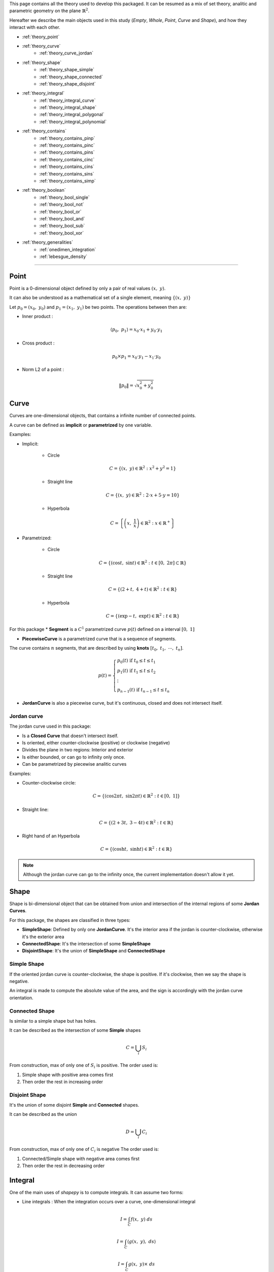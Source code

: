 .. _theory:

This page contains all the theory used to develop this packaged.
It can be resumed as a mix of set theory, analitic and parametric geometry on the plane :math:`\mathbb{R}^2`.

Hereafter we describe the main objects used in this study (`Empty`, `Whole`, `Point`, `Curve` and `Shape`),
and how they interact with each other.


* :ref:`theory_point`
* :ref:`theory_curve`
    * :ref:`theory_curve_jordan`
* :ref:`theory_shape`
    * :ref:`theory_shape_simple`
    * :ref:`theory_shape_connected`
    * :ref:`theory_shape_disjoint`
* :ref:`theory_integral`
    * :ref:`theory_integral_curve`
    * :ref:`theory_integral_shape`
    * :ref:`theory_integral_polygonal`
    * :ref:`theory_integral_polynomial`
* :ref:`theory_contains`
    * :ref:`theory_contains_pinp`
    * :ref:`theory_contains_pinc`
    * :ref:`theory_contains_pins`
    * :ref:`theory_contains_cinc`
    * :ref:`theory_contains_cins`
    * :ref:`theory_contains_sins`
    * :ref:`theory_contains_simp`
* :ref:`theory_boolean`
    * :ref:`theory_bool_single`
    * :ref:`theory_bool_not`
    * :ref:`theory_bool_or`
    * :ref:`theory_bool_and`
    * :ref:`theory_bool_sub`
    * :ref:`theory_bool_xor`
* :ref:`theory_generalities`
    * :ref:`onedimen_integration`
    * :ref:`lebesgue_density`

-----------------------------------------------------------------------------

.. _theory_point:

=====
Point
=====

Point is a 0-dimensional object defined by only a pair of real values :math:`(x, \ y)`.

It can also be understood as a mathematical set of a single element, meaning  :math:`\{(x, \ y)\}`

Let :math:`p_0 = \left(x_0, \ y_0\right)` and :math:`p_1 = \left(x_1, \ y_1\right)` be two points.
The operations between then are:

* Inner product :

.. math::
    \langle p_0, \ p_1 \rangle = x_0 \cdot x_1 + y_0 \cdot y_1

* Cross product :

.. math::
    p_0 \times p_1 = x_0 \cdot y_1 - x_1 \cdot y_0

* Norm L2 of a point :

.. math::
    \|p_0\| = \sqrt{x_0^2 + y_0^2}



.. _theory_curve:

=====
Curve
=====

Curves are one-dimensional objects, that contains a infinite number of connected points.
    
A curve can be defined as **implicit** or **parametrized** by one variable.

Examples:

* Implicit:

    * Circle

    .. math::
        C = \left\{\left(x, \ y\right) \in \mathbb{R}^2 : x^2 + y^2 = 1\right\}

    * Straight line

    .. math::
        C = \left\{\left(x, \ y\right) \in \mathbb{R}^2 : 2\cdot x + 5 \cdot y = 10\right\}

    * Hyperbola

    .. math::
        C = \left\{\left(x, \ \dfrac{1}{x}\right) \in \mathbb{R}^2 : x \in \mathbb{R}^{+}\right\}

* Parametrized:

    * Circle 

    .. math::
        C = \left\{\left(\cos t, \ \sin t\right) \in \mathbb{R}^2 : t \in \left[0, \ 2\pi\right] \subset \mathbb{R}\right\}

    * Straight line

    .. math::
        C = \left\{\left(2+t, \ 4+t\right) \in \mathbb{R}^2 : t \in \mathbb{R}\right\}

    * Hyperbola

    .. math::
        C = \left\{\left(\exp -t, \ \exp t\right) \in \mathbb{R}^2 : t \in \mathbb{R}\right\}

For this package
* **Segment** is a :math:`C^{1}` parametrized curve :math:`p(t)` defined on a interval :math:`\left[0, \ 1\right]`

* **PiecewiseCurve** is a parametrized curve that is a sequence of segments. 

The curve contains :math:`n` segments, that are described by using **knots** :math:`\left[t_0, \ t_1, \ \cdots, \ t_n\right]`.

.. math::
    p(t) = \begin{cases}p_{0}(t) \ \ \ \ \ \text{if} \ t_{0} \le t \le t_{1} \\ p_{1}(t) \ \ \ \ \ \text{if} \ t_{1} \le t \le t_{2} \\ \vdots \\ p_{n-1}(t) \ \ \ \ \ \text{if} \ t_{n-1} \le t \le t_{n} \end{cases}

* **JordanCurve** is also a piecewise curve, but it's continuous, closed and does not intersect itself.


.. _theory_curve_jordan:

Jordan curve
------------

The jordan curve used in this package:

* Is a **Closed Curve** that doesn't intersect itself.
* Is oriented, either counter-clockwise (positive) or clockwise (negative)
* Divides the plane in two regions: Interior and exterior
* Is either bounded, or can go to infinity only once.
* Can be parametrized by piecewise analitic curves

Examples:

* Counter-clockwise circle:

.. math::
    C = \left\{\left(\cos 2\pi t, \ \sin 2\pi t\right) \in \mathbb{R}^2 : t \in \left[0, \ 1\right]\right\}

* Straight line:

.. math::
    C = \left\{\left(2+3t, \ 3-4t\right) \in \mathbb{R}^2 : t \in \mathbb{R}\right\}

* Right hand of an Hyperbola

.. math::
    C = \left\{\left(\cosh t, \ \sinh t\right) \in \mathbb{R}^2 : t \in \mathbb{R}\right\}

.. note::
    Although the jordan curve can go to the infinity once, the current implementation doesn't allow it yet.


.. _theory_shape:

=====
Shape
=====

Shape is bi-dimensional object that can be obtained from union and intersection
of the internal regions of some **Jordan Curves**.

For this package, the shapes are classified in three types:

* **SimpleShape**: Defined by only one **JordanCurve**. It's the interior area if the jordan is counter-clockwise, otherwise it's the exterior area
* **ConnectedShape**: It's the intersection of some **SimpleShape**
* **DisjointShape**: It's the union of **SimpleShape** and **ConnectedShape**

.. _theory_shape_simple:

Simple Shape
------------

If the oriented jordan curve is counter-clockwise, the shape is positive.
If it's clockwise, then we say the shape is negative.

An integral is made to compute the absolute value of the area,
and the sign is accordingly with the jordan curve orientation.

.. _theory_shape_connected:

Connected Shape
---------------

Is similar to a simple shape but has holes.

It can be described as the intersection of some **Simple** shapes

.. math::
    C = \bigcup_{i} S_i

From construction, max of only one of :math:`S_i` is positive.
The order used is:

1. Simple shape with positive area comes first
2. Then order the rest in increasing order


.. _theory_shape_disjoint:

Disjoint Shape
--------------

It's the union of some disjoint **Simple** and **Connected** shapes.

It can be described as the union

.. math::
    D = \bigcup_{i} C_i

From construction, max of only one of :math:`C_i` is negative
The order used is:

1. Connected/Simple shape with negative area comes first
2. Then order the rest in decreasing order


.. _theory_integral:

========
Integral
========

One of the main uses of `shapepy` is to compute integrals.
It can assume two forms:

* Line integrals : When the integration occurs over a curve, one-dimensional integral

.. math::
    I = \int_{C} f(x, \ y) \ ds

.. math::
    I = \int_{C} \langle g(x, \ y) , \ ds\rangle

.. math::
    I = \int_{C} g(x, \ y) \times \ ds

* Shape integrals : Bidimensional

.. math::
    I = \int_{S} f(x, \ y) \ dx \ dy

The computation of the integral can change depending on the function and on the curve/shape.
Here we show how we compute 


.. _theory_integral_curve:

Curve integrals
---------------

Three types of line integrals were given.

.. math::
    I = \int_{C} f(x, \ y) \ ds = \sum_{k=0}^{n-1} \int_{t_k}^{t_{k+1}} f(x(t), \ y(t)) \ \|p'(t)\| \ dt

.. math::
    I = \int_{C} \langle g(x, \ y) , \ ds\rangle = \sum_{k=0}^{n-1} \int_{t_k}^{t_{k+1}} \langle g(x(t), \ y(t)), \  p'(t) \rangle \ dt

.. math::
    I = \int_{C} g(x, \ y) \times \ ds = \sum_{k=0}^{n-1} \int_{t_k}^{t_{k+1}} g(x(t), \ y(t)) \times  p'(t) \ dt



.. _theory_integral_shape:

Shape integrals
---------------

The shapes are classified in **Simple**, **Connected** and **Disjoint**.

* If :math:`S` is disjoint, then it's the union of subshapes :math:`S_i`, it's transformed

.. math::
    I = \int_{\cup_i S_{i}} f(x, \ y) \ dS = \sum_{i} \int_{S_i} f(x, \ y) \ dS

* If :math:`S` is connected, then it's the intersection of simple shapes :math:`S_i`, it's transformed

.. math::
    I = \int_{\cup_i S_{i}} f(x, \ y) \ dS = \sum_{i} \int_{S_i} f(x, \ y) \ dS

Meaning, the integral over **Connected** or **Disjoint** are transformed into integrals over **Simple** shapes.

The strategy to integrate over a simple shape is transform the integral over the area, into a integral over
the jordan curve (its boundary) by using Green's theorem

.. math::
    \int_{S} \left(\dfrac{\partial Q}{\partial x} - \dfrac{\partial P}{\partial y} \right) dx \ dy = \int_{C} P \ dx + Q \ dy

Without loss of generality, take :math:`\alpha \in \mathbb{R}` a constant, and set

.. math::
    P(x, \ y) = \left(\alpha - 1 \right) \int f(x, \ y) \ dy

.. math::
    Q(x, \ y) = \alpha \cdot \int f(x, \ y) \ dx

If :math:`f(x, \ y)` is polynomial then

.. math::
    f(x, \ y) = x^{a} \cdot y^{b}

Hence

.. math::
    P = \dfrac{\alpha-1}{b+1} \cdot x^{a} \cdot y^{b+1}
.. math::
    Q = \dfrac{\alpha}{a+1} \cdot x^{a+1} \cdot y^{b}

In special, take :math:`\alpha = (a+1)/(a+b+2)` and the integral is transformed

.. math::
    P \ dx + Q \ dy = \dfrac{x^{a} \cdot y^{b}}{a+b+2} \cdot \left(x \ dy - y \ dx\right)

.. math::
    I = \int_{S} x^{a} y_{b} \ dx \ dy = \dfrac{1}{a+b+2} \int_{C} x^{a} y^{b} \cdot \left(x \ dy - y \ dx\right)

Since every parametric curve is divided in :math:`n` intervals, it's written

.. math::
    I = \dfrac{1}{a+b+2} \sum_{k=0}^{n-1} \int_{t_k}^{t_{k+1}} x(t)^a \cdot y(t)^2 \cdot p(t) \times p'(t) \ dt

This integral is easier computed by using :ref:`onedimen_integration`.


.. _theory_integral_polygonal:

Polygonal
---------

In special, if :math:`S` is a polygon, the integrals can be simplified even more.
The curve can be divided into :math:`n` segments that connects two vertices :math:`V_k` and :math:`V_{k+1}`.

.. math::
    p(t) = (1-t) \cdot V_{k} + t \cdot V_{k+1}

.. math::
    x \ dy - y \ dx = p \times p' = V_{k} \times V_{k+1}

.. math::
    I = \int_{S} x^a y^b \ dx \ dy = \sum_{k=0}^{n-1} \dfrac{V_{k} \times V_{k+1}}{a+b+2} \underbrace{\int_{0}^{1} x^{a} y^{b} dt}_{I_{a,b,k}}

The right integral can be expanded and then use the integral of beta function

.. math::
    \int_{0}^{1} \left(1-t\right)^{a} \cdot t^b \ dt = \dfrac{1}{a+b+1} \cdot \dfrac{1}{\binom{a+b}{a}}

.. math::
    (a+b+1) \binom{a+b}{a} \cdot I_{a,b,k} = \sum_{i=0}^{a}\sum_{j=0}^{b}\binom{i+j}{j}\binom{a+b-i-j}{b-j}x_{k}^{a-i}x_{k+1}^{i}y_{k}^{b-j}y_{k+1}^{j}

.. math::
    \dfrac{(a+b+2)!}{a! \cdot b!} \cdot I = \sum_{k=0}^{n-1} \left(x_{k}y_{k+1}-x_{k+1}y_{k}\right)\sum_{i=0}^{a}\sum_{j=0}^{b} X_{k,i} \cdot M_{ij} \cdot Y_{k,j}

With

.. math::
    M_{ij} = \binom{i+j}{j}\binom{a+b-i-j}{b-j}; \ \ \ \ X_{k,i} = x_{k}^{a-i} \cdot x_{k+1}^{i}; \ \ \ \ Y_{k, j} = y_{k}^{b-j}y_{k+1}^{j}

.. code-block:: python

    def integrate(vertices: np.ndarray, a: int, b: int) -> float:
        vertices = np.array(vertices)
        if vertices.ndim != 2 or vertices.shape[1] != 2:
            raise ValueError(f"Invalid vertices! {vertices.shape}")
        matrix = np.zeros((a + 1, b + 1), dtype="int64")
        for i in range(a + 1):
            for j in range(b + 1):
                matrix[i, j] = sp.binomial(i + j, i) * sp.binomial(a + b - i - j, b - j)
        shiverts = np.roll(vertices, shift=-1, axis=0)
        cross = vertices[:, 0] * shiverts[:, 1] - vertices[:, 1] * shiverts[:, 0]
        xvand0 = np.vander(vertices[:, 0], a + 1)
        xvand1 = np.vander(shiverts[:, 0], a + 1, True)
        yvand0 = np.vander(vertices[:, 1], b + 1)
        yvand1 = np.vander(shiverts[:, 1], b + 1, True)
        soma = np.einsum("k,ki,ki,ij,kj,kj", cross, xvand0, xvand1, matrix, yvand0, yvand1)
        denom = (a + b + 2) * (a + b + 1) * sp.binomial(a + b, a)
        return soma / denom



.. _theory_integral_polynomial:

Polynomial
----------

If :math:`S` is a polygonomial by parts, then for an interval :math:`\left[t_k, \ t_{k+1}\right]`

.. math::
    x_{k}(t) = x_0 + x_1 \cdot t + \cdots + x_q \cdot t^q
.. math::
    y_{k}(t) = y_0 + y_1 \cdot t + \cdots + y_q \cdot t^q



.. _theory_contains:

========
Contains
========

Deciding if a set :math:`A` is (or not) a subset of :math:`B` is not a trivial.
This section describes the algorithms to decide it.

Basically either :math:`A` and :math:`B` can assume the forms of **Empty**, **Point**, **Curve**, **Shape**, **Whole**

That means, :math:`5 \times 5 = 25` possibilities.
The table here after reduces the quantity of verifications to 6, 
which are represented by the empty spaces

.. table::
    :align: center

    +-------+-------+-------+-------+-------+-------+
    |       | Empty | Point | Curve | Shape | Whole |
    +=======+=======+=======+=======+=======+=======+
    | Empty |   T   |   T   |   T   |   T   |   T   |
    +-------+-------+-------+-------+-------+-------+
    | Point |   F   |       |       |       |   T   |
    +-------+-------+-------+-------+-------+-------+
    | Curve |   F   |   F   |       |       |   T   |
    +-------+-------+-------+-------+-------+-------+
    | Shape |   F   |   F   |   F   |       |   T   |
    +-------+-------+-------+-------+-------+-------+
    | Whole |   F   |   F   |   F   |   F   |   T   |
    +-------+-------+-------+-------+-------+-------+

The next sections verifies these 6 missing verifications.


.. _theory_contains_pinp:

Point in Point
--------------

Point is a 0-dimensional object, and contains only one element : the point itself.
Therefore, a point contains another point if, and only if the points are equal.

.. math::
    A \subset B \Leftrightarrow A = B


.. _theory_contains_pinc:

Point in Curve
--------------

To verify if a curve contains a point :math:`q`, we compute the projection of this point in the curve.

The projection is computed by finding :math:`t^{\star}` such minimizes the distance square:

.. math::
    D^2(t) = \|p(t) - q\|^2

It's a positive convex function and therefore there is at least one minimum of this function.
Its minimum can occurs at the nodes :math:`t_k` or when the derivative is zero:

.. math::
    \dfrac{d}{dt} D^2 = 0 \Leftrightarrow \langle p(t)-q, \ p'(t)\rangle = 0

This equation has at least one solution, but it may have infinite (take a circle as example).

Once the solutions are found, one can compute the distance between the point and the projected point.
If this projected point is equal to the point itself, then the point is on the curve.


.. _theory_contains_pins:

Point in Shape
--------------

The :ref:`lebesgue_density` is used to determine if the shape contains the point.

Basically this function tells if a point is inside the shape, or outside, or at the boundary:

* If :math:`(x, \ y)` is at the interior, then :math:`w(x, \ y) = 1`
* If :math:`(x, \ y)` is at the exterior, then :math:`w(x, \ y) = 0`
* If :math:`(x, \ y)` is at the boundary,:math:`0 < w(x, \ y) < 1`

Hence, the verification happens as:

* If shape is simple:
    * If :math:`w = 0`, then shape doesn't contain the point
    * If :math:`w > 0` and shape is closed, then 
    * If :math:`w = 1`, then shape contains the point
    * If :math:`0 < w < 1`, then 

.. note::
    The possibility of using the ray-casting algorithm was considered, but it's
    Arguments against it are : depending on the direction of the ray, the result can vary.
    If it touches a vertex, etc.

    Also, having a mesure of how acute an angle is very useful. 


.. _theory_contains_cinc:

Curve in Curve
--------------

Check if a curve is inside another curve can be done by parts

* Check if the vertices of A's curve are inside the B's curve.
    That uses **Point in Curve**
* Check if the basis functions are the same.

.. _theory_contains_cins:

Curve in Shape
--------------

Checking if a curve is inside a shape is made by parts.

* If shape is disjoint: Check if the curve is inside any subshape
* If shape is connected: Check if the curve is inside all subshapes
* If shape is simple: 
    1. Checks if all vertices are inside the shape.
        The vertices are the curve evaluated at knots.
        This uses the **Point in Shape**.
    2. Find the intersection between the curve and the shape's curve.
        If they don't intersect, the curve is inside the shape.
        If they do intersect, continue
    3. Find the parameters where the two curves intersect.
        Compute the midpoints.
        For each midpoint, check if the midpoint is inside the shape.

.. _theory_contains_sins:

Shape in Shape
--------------

There are three shape classifications: **Simple**, **Connected** and **Disjoint**.
Checking `A in B` have 9 possibilities, which is reduced:

* If :math:`A` is disjoint, then
    .. math::
        \bigcup_i A_i \subset B \Leftrightarrow \text{all}_{i}\left(A_i \subset B\right)
* If :math:`A` is simple or connected, and :math:`B` is disjoint, then
    .. math::
        A \subset \bigcup_{i} B_i \Leftrightarrow \text{any}_{i}\left(A \subset B_i\right)
* If :math:`A` is simple or connected, and :math:`B` is connected, then
    .. math::
        A \subset \bigcap_{i} B_i \Leftrightarrow \text{all}_{i}\left(A \subset B_i\right)
* If :math:`A` is connected, and :math:`B` is simple, then
    .. math::
        \bigcap_i A_i \subset B \Leftrightarrow \text{all}_i\left(\text{jordan}\left(A_i\right) in B\right) \ \text{and}

For **Simple in Simple**, follows as bellow.


.. _theory_contains_simp:

Simple in simple
----------------

This part describes how to compare cases when :math:`A` and :math:`B` are simple shapes.
The following statements must be satisfied to :math:`A \subset B`.

1. A unbounded shape is not is not contained in a bounded shape

    Translated as: If `A.area < 0` and `B.area > 0`, then `A not in B`

2. The boundary of :math:`A` must be inside of :math:`B`

    Translated as: If the `A.jordan` is not inside `B`, then `A not in B`

3. The area from :math:`A` must not be greater than the area of :math:`B` 

    Translated as: If `A.area > B.area`, then `A not in B`

    * This consider the cases such, if `A.area > 0` and `B.area > 0`, then it's 

4. 



-------------------
Table simple shapes
-------------------

.. list-table:: List of geometric cases
    :widths: 20 20 20 20 20
    :header-rows: 1
    :align: center

    * - Case 1
      - Case 2
      - Case 3
      - Case 4
      - Case 5
    * - .. image:: ../img/contains/case-1.svg
            :width: 100%
      - .. image:: ../img/contains/case-2.svg
            :width: 100%
      - .. image:: ../img/contains/case-3.svg
            :width: 100%
      - .. image:: ../img/contains/case-4.svg
            :width: 100%
      - .. image:: ../img/contains/case-5.svg
            :width: 100%

.. table::
    :align: center

    +-------------------+------------+-----------+------------------------+--------------------------+--------------------------+-------------------+
    |        Case       | :math:`A`  | :math:`B` | :math:`A` in :math:`B` | :math:`J_A` in :math:`B` | :math:`J_B` in :math:`A` | :math:`a_A ? a_B` |
    +===================+============+===========+========================+==========================+==========================+===================+
    |                   |            | :math:`+` | .. centered:: F        | .. centered:: F          |                          | .. centered:: ?   |
    |                   | :math:`+`  +-----------+------------------------+--------------------------+ .. centered:: F          +-------------------+
    |                   |            | :math:`-` | .. centered:: T        | .. centered:: T          |                          | .. centered:: >   |
    | .. centered::  1  +------------+-----------+------------------------+--------------------------+--------------------------+-------------------+
    |                   |            | :math:`+` |                        | .. centered:: F          |                          | .. centered:: <   |
    |                   | :math:`-`  +-----------+ .. centered:: F        +--------------------------+ .. centered:: T          +-------------------+
    |                   |            | :math:`-` |                        | .. centered:: T          |                          | .. centered:: ?   |
    +-------------------+------------+-----------+------------------------+--------------------------+--------------------------+-------------------+
    |                   |            | :math:`+` | .. centered:: T        | .. centered:: T          |                          | .. centered:: <   |
    |                   | :math:`+`  +-----------+------------------------+--------------------------+ .. centered:: F          +-------------------+
    |                   |            | :math:`-` |                        | .. centered:: F          |                          | .. centered:: >   |
    | .. centered::  2  +------------+-----------+                        +--------------------------+--------------------------+-------------------+
    |                   |            | :math:`+` | .. centered:: F        | .. centered:: T          |                          | .. centered:: <   |
    |                   | :math:`-`  +-----------+                        +--------------------------+ .. centered:: T          +-------------------+
    |                   |            | :math:`-` |                        | .. centered:: F          |                          | .. centered:: >   |
    +-------------------+------------+-----------+------------------------+--------------------------+--------------------------+-------------------+
    |                   |            | :math:`+` |                        | .. centered:: F          |                          |                   |
    |                   | :math:`+`  +-----------+                        +--------------------------+ .. centered:: T          | .. centered:: <   |
    |                   |            | :math:`-` | .. centered:: F        | .. centered:: T          |                          |                   |
    | .. centered::  3  +------------+-----------+                        +--------------------------+--------------------------+-------------------+
    |                   |            | :math:`+` |                        | .. centered:: F          |                          |                   |
    |                   | :math:`-`  +-----------+------------------------+--------------------------+ .. centered:: F          | .. centered:: >   |
    |                   |            | :math:`-` | .. centered:: T        | .. centered:: T          |                          |                   |
    +-------------------+------------+-----------+------------------------+--------------------------+--------------------------+-------------------+
    |                   |            | :math:`+` | .. centered:: T        |                          |                          | .. centered:: =   |
    |                   | :math:`+`  +-----------+------------------------+                          |                          +-------------------+
    |                   |            | :math:`-` |                        |                          |                          | .. centered:: >   |
    | .. centered::  4  +------------+-----------+ .. centered:: F        | .. centered:: T          | .. centered:: T          +-------------------+
    |                   |            | :math:`+` |                        |                          |                          | .. centered:: <   |
    |                   | :math:`-`  +-----------+------------------------+                          |                          +-------------------+
    |                   |            | :math:`-` | .. centered:: T        |                          |                          | .. centered:: =   |
    +-------------------+------------+-----------+------------------------+--------------------------+--------------------------+-------------------+
    |                   |            | :math:`+` |                        |                          |                          | .. centered:: ?   |
    |                   | :math:`+`  +-----------+                        |                          |                          +-------------------+
    |                   |            | :math:`-` |                        |                          |                          | .. centered:: <   |
    | .. centered::  5  +------------+-----------+ .. centered:: F        | .. centered:: F          | .. centered:: F          +-------------------+
    |                   |            | :math:`+` |                        |                          |                          | .. centered:: >   |
    |                   | :math:`-`  +-----------+                        |                          |                          +-------------------+
    |                   |            | :math:`-` |                        |                          |                          | .. centered:: ?   |
    +-------------------+------------+-----------+------------------------+--------------------------+--------------------------+-------------------+




This table is translated to an algorithm.
Unfortunatelly we don't know which case the simples shapes are,
so we will test by using some caracteristics.

For example, the first good information from the table is given by: 


+-------------------+------------+-----------+------------------------+--------------------------+--------------------------+-------------------+
|        Case       | :math:`A`  | :math:`B` | :math:`A` in :math:`B` | :math:`J_A` in :math:`B` | :math:`J_B` in :math:`A` | :math:`a_A ? a_B` |
+===================+============+===========+========================+==========================+==========================+===================+
| .. centered::  1  | :math:`-`  | :math:`+` | .. centered:: F        |  .. centered:: F         |   .. centered:: T        | .. centered:: <   |
+-------------------+------------+-----------+------------------------+--------------------------+--------------------------+-------------------+
| .. centered::  2  | :math:`-`  | :math:`+` | .. centered:: F        |  .. centered:: T         |   .. centered:: T        | .. centered:: <   |
+-------------------+------------+-----------+------------------------+--------------------------+--------------------------+-------------------+
| .. centered::  3  | :math:`-`  | :math:`+` | .. centered:: F        |  .. centered:: F         |   .. centered:: F        | .. centered:: <   |
+-------------------+------------+-----------+------------------------+--------------------------+--------------------------+-------------------+
| .. centered::  4  | :math:`-`  | :math:`+` | .. centered:: F        |  .. centered:: T         |   .. centered:: T        | .. centered:: <   |
+-------------------+------------+-----------+------------------------+--------------------------+--------------------------+-------------------+
| .. centered::  5  | :math:`-`  | :math:`+` | .. centered:: F        |  .. centered:: F         |   .. centered:: F        | .. centered:: <   |
+-------------------+------------+-----------+------------------------+--------------------------+--------------------------+-------------------+



.. code-block:: python

    # ...
    shapea = SimpleShape(jordana)
    shapeb = SimpleShape(jordanb) 
    # Decide if shapea in shapeb
    if shapea.area < 0 and shapeb.area > 0:
        # For any presented cases it happens
        return False
    # continue ...


+-------------------+------------+-----------+------------------------+--------------------------+--------------------------+-------------------+
|        Case       | :math:`A`  | :math:`B` | :math:`A` in :math:`B` | :math:`J_A` in :math:`B` | :math:`J_B` in :math:`A` | :math:`a_A ? a_B` |
+===================+============+===========+========================+==========================+==========================+===================+
| .. centered::  1  | :math:`+`  | :math:`-` | .. centered:: T        |  .. centered:: T         |   .. centered:: F        | .. centered:: >   |
+-------------------+------------+-----------+------------------------+--------------------------+--------------------------+-------------------+
| .. centered::  2  | :math:`+`  | :math:`-` | .. centered:: F        |  .. centered:: F         |   .. centered:: F        | .. centered:: >   |
+-------------------+------------+-----------+------------------------+--------------------------+--------------------------+-------------------+
| .. centered::  3  | :math:`+`  | :math:`-` | .. centered:: F        |  .. centered:: T         |   .. centered:: T        | .. centered:: >   |
+-------------------+------------+-----------+------------------------+--------------------------+--------------------------+-------------------+
| .. centered::  4  | :math:`+`  | :math:`-` | .. centered:: F        |  .. centered:: T         |   .. centered:: T        | .. centered:: >   |
+-------------------+------------+-----------+------------------------+--------------------------+--------------------------+-------------------+
| .. centered::  5  | :math:`+`  | :math:`-` | .. centered:: F        |  .. centered:: F         |   .. centered:: F        | .. centered:: >   |
+-------------------+------------+-----------+------------------------+--------------------------+--------------------------+-------------------+




.. code-block:: python

    # ... continue
    if shapea.area > 0 and shapeb.area < 0:
        # Only for case 1
        return (jordana in shapeb) and (jordanb not in shapea)
    # continue ...

Taking out the already extracted values, and separating by when ``areaA > areaB``:



+-------------------+------------+-----------+------------------------+--------------------------+-------------------+
|        Case       | :math:`A`  | :math:`B` | :math:`A` in :math:`B` | :math:`J_A` in :math:`B` | :math:`a_A ? a_B` |
+===================+============+===========+========================+==========================+===================+
|                   | :math:`+`  | :math:`+` |                        |  .. centered:: F         |                   |
| .. centered::  1  +------------+-----------+ .. centered:: F        +--------------------------+ .. centered:: >   |
|                   | :math:`-`  | :math:`-` |                        |  .. centered:: T         |                   |
+-------------------+------------+-----------+------------------------+--------------------------+-------------------+
| .. centered::  2  | :math:`-`  | :math:`-` | .. centered:: F        |  .. centered:: F         | .. centered:: >   |
+-------------------+------------+-----------+------------------------+--------------------------+-------------------+
| .. centered::  3  | :math:`+`  | :math:`+` | .. centered:: F        |  .. centered:: F         | .. centered:: >   |
+-------------------+------------+-----------+------------------------+--------------------------+-------------------+
|                   | :math:`+`  | :math:`+` |                        |                          |                   |
| .. centered::  5  +------------+-----------+ .. centered:: F        |  .. centered:: F         | .. centered:: >   |
|                   | :math:`-`  | :math:`-` |                        |                          |                   |
+-------------------+------------+-----------+------------------------+--------------------------+-------------------+



+-------------------+------------+-----------+------------------------+--------------------------+-------------------+
|        Case       | :math:`A`  | :math:`B` | :math:`A` in :math:`B` | :math:`J_A` in :math:`B` | :math:`a_A ? a_B` |
+===================+============+===========+========================+==========================+===================+
|                   | :math:`+`  | :math:`+` |                        |  .. centered:: F         |                   |
| .. centered::  1  +------------+-----------+ .. centered:: F        +--------------------------+ .. centered:: <=  |
|                   | :math:`-`  | :math:`-` |                        |  .. centered:: T         |                   |
+-------------------+------------+-----------+------------------------+--------------------------+-------------------+
| .. centered::  2  | :math:`+`  | :math:`+` | .. centered:: T        |  .. centered:: T         | .. centered:: <   |
+-------------------+------------+-----------+------------------------+--------------------------+-------------------+
| .. centered::  3  | :math:`-`  | :math:`-` | .. centered:: T        |  .. centered:: T         | .. centered:: <   |
+-------------------+------------+-----------+------------------------+--------------------------+-------------------+
|                   | :math:`+`  | :math:`+` |                        |                          |                   |
| .. centered::  4  +------------+-----------+ .. centered:: T        |  .. centered:: T         | .. centered:: =   |
|                   | :math:`-`  | :math:`-` |                        |                          |                   |
+-------------------+------------+-----------+------------------------+--------------------------+-------------------+
|                   | :math:`+`  | :math:`+` |                        |                          |                   |
| .. centered::  5  +------------+-----------+ .. centered:: F        |  .. centered:: F         | .. centered:: <=  |
|                   | :math:`-`  | :math:`-` |                        |                          |                   |
+-------------------+------------+-----------+------------------------+--------------------------+-------------------+

.. code-block:: python

    # ... continue
    if shapea.area > shapeb.area:
        return False
    # continue ...


We see that when :math:`J_A \ \text{in} \ B` gives :math:`F`, the :math:`A \ \text{in} \ B` is also :math:`F`

.. code-block:: python

    # ... continue
    if jordana not in shapeb:
        return False
    # continue ...

Rewriting the table we get


+-------------------+------------+-----------+------------------------+--------------------------+-------------------+
|        Case       | :math:`A`  | :math:`B` | :math:`A` in :math:`B` | :math:`J_A` in :math:`B` | :math:`a_A ? a_B` |
+===================+============+===========+========================+==========================+===================+
| .. centered::  1  | :math:`-`  | :math:`-` | .. centered:: F        |  .. centered:: T         | .. centered:: <=  |
+-------------------+------------+-----------+------------------------+--------------------------+-------------------+
| .. centered::  2  | :math:`+`  | :math:`+` | .. centered:: T        |  .. centered:: T         | .. centered:: <   |
+-------------------+------------+-----------+------------------------+--------------------------+-------------------+
| .. centered::  3  | :math:`-`  | :math:`-` | .. centered:: T        |  .. centered:: T         | .. centered:: <   |
+-------------------+------------+-----------+------------------------+--------------------------+-------------------+
|                   | :math:`+`  | :math:`+` |                        |                          |                   |
| .. centered::  4  +------------+-----------+ .. centered:: T        |  .. centered:: T         | .. centered:: =   |
|                   | :math:`-`  | :math:`-` |                        |                          |                   |
+-------------------+------------+-----------+------------------------+--------------------------+-------------------+

Taking out when ``areaA > 0`` we get

+-------------------+------------+-----------+------------------------+--------------------------+-------------------+
|        Case       | :math:`A`  | :math:`B` | :math:`A` in :math:`B` | :math:`J_A` in :math:`B` | :math:`a_A ? a_B` |
+===================+============+===========+========================+==========================+===================+
| .. centered::  1  | :math:`-`  | :math:`-` | .. centered:: F        |  .. centered:: T         | .. centered:: <=  |
+-------------------+------------+-----------+------------------------+--------------------------+-------------------+
| .. centered::  3  | :math:`-`  | :math:`-` | .. centered:: T        |  .. centered:: T         | .. centered:: <   |
+-------------------+------------+-----------+------------------------+--------------------------+-------------------+
| .. centered::  4  | :math:`-`  | :math:`-` | .. centered:: T        |  .. centered:: T         | .. centered:: =   |
+-------------------+------------+-----------+------------------------+--------------------------+-------------------+

.. _theory_boolean:

==================
Boolean operations
==================

The boolean operations are the main objective of this package.
The following operations are available:

.. list-table:: 
    :widths: 30 20 20 20
    :header-rows: 1
    :align: center

    * - Name
      - Logic
      - Math
      - Python
    * - Inversion
      - NOT
      - :math:`\overline{A}`
      - `~A`
    * - Union
      - OR
      - :math:`A \cup B`
      - `A | B`
    * - Intersection
      - AND
      - :math:`A \cap B`
      - `A & B`
    * - Subtraction
      - SUB
      - :math:`A - B`
      - `A - B`
    * - Exclusive or
      - XOR
      - :math:`A \otimes B`
      - `A ^ B`

From these operations above, only three of them are basic: **NOT**, **OR** and **AND**.

The others are decomposed as follows:

* SUB: `A - B = A & (~B)`
* XOR: `A ^ B = (A - B) | (B - A)`

To recall, De Morgan's law

* `~(A & B) = (~A) | (~B)`
* `~(A | B) = (~A) & (~B)`

.. math::
    \overline{A \cap B} = \overline{A} \cup \overline{B}
.. math::
    \overline{A \cup B} = \overline{A} \cap \overline{B}


A general table with all the operations

.. image:: ../img/primitive/all_bool_operations.svg
   :width: 100 %
   :alt: Operations between two positives simple shapes
   :align: center

.. _theory_bool_single:

True and False entities
-----------------------

For this package, to represent the quantities :

* **Empty**: False, void set
* **Whole**: True, whole plane

.. _theory_bool_not:


Inversion / logic NOT
---------------------

.. _theory_bool_or:

Union / logic OR
----------------

The union between two python boolean objects

.. code-block:: python

   from shapepy import Primitive
   # Create two simple shapes
   circle = Primitive.circle()
   square = Primitive.square()
   # Union
   newshape = circle | square

.. figure:: ../img/primitive/setAorB.svg
   :width: 40%
   :alt: Schema of adding sets :math:`A` and :math:`B`
   :align: center

.. figure:: ../img/primitive/or_table.svg
   :width: 80%
   :alt: Table of union between two positive circles
   :align: center


.. _theory_bool_and:

Intersection / logic AND
------------------------

The intersection between two python boolean objects

.. code-block:: python

   # Create two positive shapes
   circle = section.shape.primitive.circle()
   square = section.shape.primitive.square()
   # Intersection
   newshape = circle & square

.. figure:: ../img/primitive/setAandB.svg
   :width: 40%
   :alt: Example of multiplication between two positive shapes
   :align: center


.. figure:: ../img/primitive/and_table.svg
   :width: 80%
   :alt: Table of intersection between two positive circles
   :align: center


.. _theory_bool_sub:

Subtraction
-----------

The subtraction between two positive shapes means take out all part of :math:`A` such is inside :math:`B`. 

.. code-block:: python

   from shapepy import Primitive
   # Create two positive shapes
   circle = Primitive.circle()
   square = Primitive.square()
   # Subtract
   newshape = circle - square

.. figure:: ../img/primitive/setAminusB.svg
   :width: 40%
   :alt: Schema of subtraction between sets :math:`A` and :math:`B`
   :align: center


.. figure:: ../img/primitive/sub_table.svg
   :width: 80%
   :alt: Table of subtraction between two positive circles
   :align: center


.. _theory_bool_xor:

Exclusive union / logic XOR
---------------------------

The xor between two shapes. For this operator, we use the symbol ``^``.

.. code-block:: python

   # Create two positive shapes
   circle = section.shape.primitive.circle()
   square = section.shape.primitive.square()
   # Subtract
   newshape = circle ^ square

.. figure:: ../img/primitive/setAxorB.svg
   :width: 40%
   :alt: Example of XOR between two positive shapes
   :align: center


.. figure:: ../img/primitive/xor_table.svg
   :width: 80%
   :alt: Table of XOR between two positive circles
   :align: center





-----------------------------------------------------------------

.. _theory_generalities:

============
Generalities
============


.. _onedimen_integration:

One-dimensional integration
---------------------------

In the :ref:`integral` section, the computation of the integral is needed:

.. math::
    I = \int_{a}^{b} f(t) \ dt

When analitic integration is not used, then numerical integration takes place

.. math::
    \tilde{I} = (b-a) \cdot \sum_{j=0}^{m-1} w_{j} \cdot f(t_j)

The values of :math:`t_j` and :math:`w_j` are the nodes and weights of the quadrature schema.
There are available schemas are bellow, with some nodes/weights depending on :math:`m`

1. Closed Newton-Cotes
2. Open Newton-Cotes
3. Chebyshev
4. Gauss-Legendre

.. dropdown:: Closed Newton Cotes Quadrature 

    .. list-table:: 
        :widths: 20 40 40
        :header-rows: 1
        :align: center

        * - :math:`n`
          - :math:`x_i`
          - :math:`w_i`
        * - 2
          - 0
          - 1/2
        * - 
          - 1
          - 1/2
        * - 
          - 
          - 
        * - 3
          - 0
          - 1/6
        * - 
          - 0.5
          - 4/6
        * - 
          - 1
          - 1/6

.. dropdown:: Open Newton cotes Quadrature 

    .. list-table:: 
        :widths: 20 40 40
        :header-rows: 1
        :align: center

        * - :math:`n`
          - :math:`x_i`
          - :math:`w_i`
        * - 1
          - 1/2
          - 1
        * - 
          - 
          - 
        * - 2
          - 0
          - 1/2
        * - 
          - 1
          - 1/2
        * - 
          - 
          - 
        * - 3
          - 1/4
          - 2/3
        * - 
          - 2/4
          - -1/3
        * - 
          - 3/4
          - 2/3

.. dropdown:: Gaussian Quadrature 

    .. list-table:: 
        :widths: 20 40 40
        :header-rows: 1
        :align: center

        * - :math:`n`
          - :math:`x_i`
          - :math:`w_i`
        * - 1
          - 1/2
          - 1

.. dropdown:: Chebyshev Quadrature 

    .. list-table:: 
        :widths: 20 40 40
        :header-rows: 1
        :align: center

        * - :math:`n`
          - :math:`x_i`
          - :math:`w_i`
        * - 1
          - 1/2
          - 1

.. _lebesgue_density:

Lebesgue Density function
-------------------------

The **Density function** is a function on the plane, based on the a shape :math:`S`, that

* Is equal to :math:`1` for interior points
* Is equal to :math:`0` for exterior points
* Is between :math:`0` and :math:`1` at the boundary

At the boundary, this function measures how much 'convex' the boundary is.

* For smooth boundaries, like a straight line or the edges of a polygon, it is equal to :math:`0.5`.
* At the corners of a square, it's equal to :math:`0.25`, cause only 25% of the neighborhood is inside the square.

The formal definition is given by 

.. math::
    w_{S}(x, y) = \lim_{\varepsilon \to 0^{+}} \dfrac{\text{area}\left(S \cap D\left(x, y, \ \varepsilon\right)\right)}{\pi \varepsilon^2}

If :math:`(x, \ y)` lies on the boundary,
that means there's a :math:`t^{\star}` for a curve :math:`p`,
and therefore

.. math::
    w_{S}(x, \ y) = \dfrac{1}{2\pi} \arg\left(\langle v_0, \ v_1\rangle + i \cdot v_0 \times v_1\right)
.. math::
    v_0 = -\lim_{\delta \to 0^{+}} p'(t^{\star}-\delta)
.. math::
    v_1 = \lim_{\delta \to 0^{+}} p'(t^{\star}+\delta)

For smooth boundaries, :math:`p'` is continuous at :math:`t^{\star}`.
Meaning :math:`v_0 + v_1 = 0` and then :math:`w_{S}(x, \ y) = 0.5`
